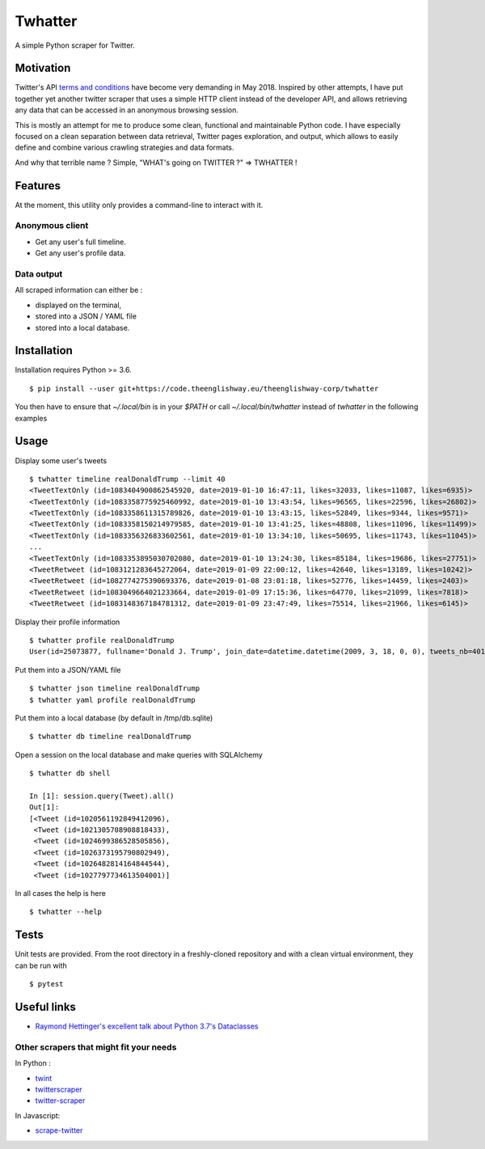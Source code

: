 ========
Twhatter
========

A simple Python scraper for Twitter.

Motivation
----------

Twitter's API `terms and conditions <https://developer.twitter.com/en/developer-terms/agreement-and-policy.html>`_
have become very demanding in May 2018. Inspired by other attempts, I have
put together yet another twitter scraper that uses a simple HTTP client instead
of the developer API, and allows retrieving any data that can be accessed in an
anonymous browsing session.

This is mostly an attempt for me to produce some clean, functional and
maintainable Python code. I have especially focused on a clean separation
between data retrieval, Twitter pages exploration, and output, which allows
to easily define and combine various crawling strategies and data formats.

And why that terrible name ? Simple, "WHAT's going on TWITTER ?" => TWHATTER !

Features
--------

At the moment, this utility only provides a command-line to interact with it.

Anonymous client
****************

- Get any user's full timeline.
- Get any user's profile data.

Data output
***********

All scraped information can either be :

* displayed on the terminal,
* stored into a JSON / YAML file
* stored into a local database.

Installation
------------

Installation requires Python >= 3.6. ::

    $ pip install --user git+https://code.theenglishway.eu/theenglishway-corp/twhatter

You then have to ensure that `~/.local/bin` is in your `$PATH` or call
`~/.local/bin/twhatter` instead of `twhatter` in the following examples

Usage
-----

Display some user's tweets ::

    $ twhatter timeline realDonaldTrump --limit 40
    <TweetTextOnly (id=1083404900862545920, date=2019-01-10 16:47:11, likes=32033, likes=11087, likes=6935)>
    <TweetTextOnly (id=1083358775925460992, date=2019-01-10 13:43:54, likes=96565, likes=22596, likes=26802)>
    <TweetTextOnly (id=1083358611315789826, date=2019-01-10 13:43:15, likes=52849, likes=9344, likes=9571)>
    <TweetTextOnly (id=1083358150214979585, date=2019-01-10 13:41:25, likes=48808, likes=11096, likes=11499)>
    <TweetTextOnly (id=1083356326833602561, date=2019-01-10 13:34:10, likes=50695, likes=11743, likes=11045)>
    ...
    <TweetTextOnly (id=1083353895030702080, date=2019-01-10 13:24:30, likes=85184, likes=19686, likes=27751)>
    <TweetRetweet (id=1083121283645272064, date=2019-01-09 22:00:12, likes=42640, likes=13189, likes=10242)>
    <TweetRetweet (id=1082774275390693376, date=2019-01-08 23:01:18, likes=52776, likes=14459, likes=2403)>
    <TweetRetweet (id=1083049664021233664, date=2019-01-09 17:15:36, likes=64770, likes=21099, likes=7818)>
    <TweetRetweet (id=1083148367184781312, date=2019-01-09 23:47:49, likes=75514, likes=21966, likes=6145)>

Display their profile information ::

    $ twhatter profile realDonaldTrump
    User(id=25073877, fullname='Donald J. Trump', join_date=datetime.datetime(2009, 3, 18, 0, 0), tweets_nb=40183, following_nb=45, followers_nb=57144827, likes_nb=7)

Put them into a JSON/YAML file ::

    $ twhatter json timeline realDonaldTrump
    $ twhatter yaml profile realDonaldTrump

Put them into a local database (by default in /tmp/db.sqlite) ::

    $ twhatter db timeline realDonaldTrump

Open a session on the local database and make queries with SQLAlchemy ::

    $ twhatter db shell

    In [1]: session.query(Tweet).all()
    Out[1]:
    [<Tweet (id=1020561192849412096),
     <Tweet (id=1021305708908818433),
     <Tweet (id=1024699386528505856),
     <Tweet (id=1026373195790802949),
     <Tweet (id=1026482814164844544),
     <Tweet (id=1027797734613504001)]

In all cases the help is here ::

    $ twhatter --help


Tests
-----

Unit tests are provided. From the root directory in a freshly-cloned repository
and with a clean virtual environment, they can be run with ::

    $ pytest

Useful links
------------

* `Raymond Hettinger's excellent talk about Python 3.7's Dataclasses <https://www.youtube.com/watch?v=T-TwcmT6Rcw>`_

Other scrapers that might fit your needs
****************************************

In Python :

* `twint <https://github.com/twintproject/twint>`_
* `twitterscraper <https://github.com/taspinar/twitterscraper>`_
* `twitter-scraper <https://github.com/kennethreitz/twitter-scraper>`_

In Javascript:

* `scrape-twitter <https://github.com/sebinsua/scrape-twitter>`_
